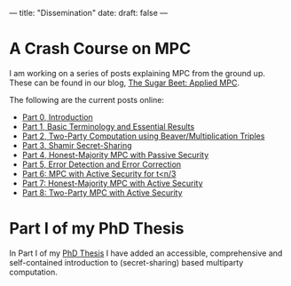 ---
title: "Dissemination"
date: 
draft: false
---

* A Crash Course on MPC
I am working on a series of posts explaining MPC from the ground up.
These can be found in our blog, [[https://medium.com/applied-mpc][The Sugar Beet: Applied MPC]].

The following are the current posts online:
- [[https://medium.com/applied-mpc/a-crash-course-on-mpc-part-0-311fae2ce184][Part 0, Introduction]]
- [[https://medium.com/applied-mpc/a-crash-course-on-mpc-part-1-791c3e351d3c][Part 1, Basic Terminology and Essential Results]]
- [[https://medium.com/applied-mpc/a-crash-course-on-mpc-part-2-fe6f847640ae][Part 2, Two-Party Computation using Beaver/Multiplication Triples]]
- [[https://medium.com/applied-mpc/a-crash-course-on-mpc-part-3-c3f302153929][Part 3, Shamir Secret-Sharing]]
- [[https://medium.com/applied-mpc/a-crash-course-on-mpc-part-4-789eca123593][Part 4, Honest-Majority MPC with Passive Security]]
- [[https://medium.com/applied-mpc/a-crash-course-on-mpc-part-5-8171386754ef][Part 5, Error Detection and Error Correction]]
- [[https://medium.com/applied-mpc/a-crash-course-on-mpc-part-6-7728c985d16][Part 6: MPC with Active Security for t<n/3]]
- [[https://medium.com/applied-mpc/a-crash-course-on-mpc-part-7-23272abd3cd9][Part 7: Honest-Majority MPC with Active Security]]
- [[https://medium.com/applied-mpc/a-crash-course-on-mpc-part-8-363374202e6][Part 8: Two-Party MPC with Active Security]]

* Part I of my PhD Thesis

In Part I of my [[/pdfs/phd_thesis.pdf][PhD Thesis]] I have added an accessible, comprehensive and self-contained introduction to (secret-sharing) based multiparty computation.
